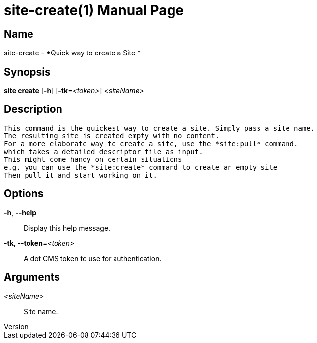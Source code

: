 // tag::picocli-generated-full-manpage[]
// tag::picocli-generated-man-section-header[]
:doctype: manpage
:revnumber: 
:manmanual: Site Manual
:mansource: 
:man-linkstyle: pass:[blue R < >]
= site-create(1)

// end::picocli-generated-man-section-header[]

// tag::picocli-generated-man-section-name[]
== Name

site-create - *Quick way to create a Site *

// end::picocli-generated-man-section-name[]

// tag::picocli-generated-man-section-synopsis[]
== Synopsis

*site create* [*-h*] [*-tk*=_<token>_] _<siteName>_

// end::picocli-generated-man-section-synopsis[]

// tag::picocli-generated-man-section-description[]
== Description

 This command is the quickest way to create a site. Simply pass a site name.
 The resulting site is created empty with no content.
 For a more elaborate way to create a site, use the *site:pull* command.
 which takes a detailed descriptor file as input.
 This might come handy on certain situations
 e.g. you can use the *site:create* command to create an empty site
 Then pull it and start working on it.


// end::picocli-generated-man-section-description[]

// tag::picocli-generated-man-section-options[]
== Options

*-h*, *--help*::
  Display this help message.

*-tk, --token*=_<token>_::
  A dot CMS token to use for authentication. 

// end::picocli-generated-man-section-options[]

// tag::picocli-generated-man-section-arguments[]
== Arguments

_<siteName>_::
   Site name. 

// end::picocli-generated-man-section-arguments[]

// tag::picocli-generated-man-section-commands[]
// end::picocli-generated-man-section-commands[]

// tag::picocli-generated-man-section-exit-status[]
// end::picocli-generated-man-section-exit-status[]

// tag::picocli-generated-man-section-footer[]
// end::picocli-generated-man-section-footer[]

// end::picocli-generated-full-manpage[]
